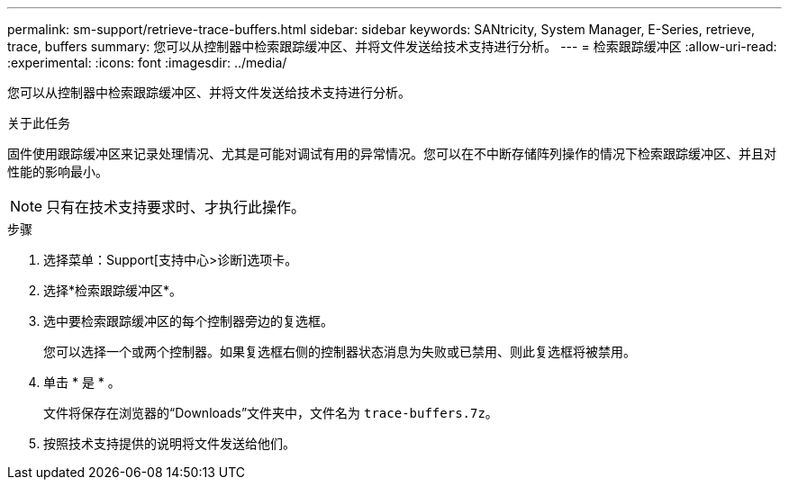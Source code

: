 ---
permalink: sm-support/retrieve-trace-buffers.html 
sidebar: sidebar 
keywords: SANtricity, System Manager, E-Series, retrieve, trace, buffers 
summary: 您可以从控制器中检索跟踪缓冲区、并将文件发送给技术支持进行分析。 
---
= 检索跟踪缓冲区
:allow-uri-read: 
:experimental: 
:icons: font
:imagesdir: ../media/


[role="lead"]
您可以从控制器中检索跟踪缓冲区、并将文件发送给技术支持进行分析。

.关于此任务
固件使用跟踪缓冲区来记录处理情况、尤其是可能对调试有用的异常情况。您可以在不中断存储阵列操作的情况下检索跟踪缓冲区、并且对性能的影响最小。

[NOTE]
====
只有在技术支持要求时、才执行此操作。

====
.步骤
. 选择菜单：Support[支持中心>诊断]选项卡。
. 选择*检索跟踪缓冲区*。
. 选中要检索跟踪缓冲区的每个控制器旁边的复选框。
+
您可以选择一个或两个控制器。如果复选框右侧的控制器状态消息为失败或已禁用、则此复选框将被禁用。

. 单击 * 是 * 。
+
文件将保存在浏览器的“Downloads”文件夹中，文件名为 `trace-buffers.7z`。

. 按照技术支持提供的说明将文件发送给他们。

